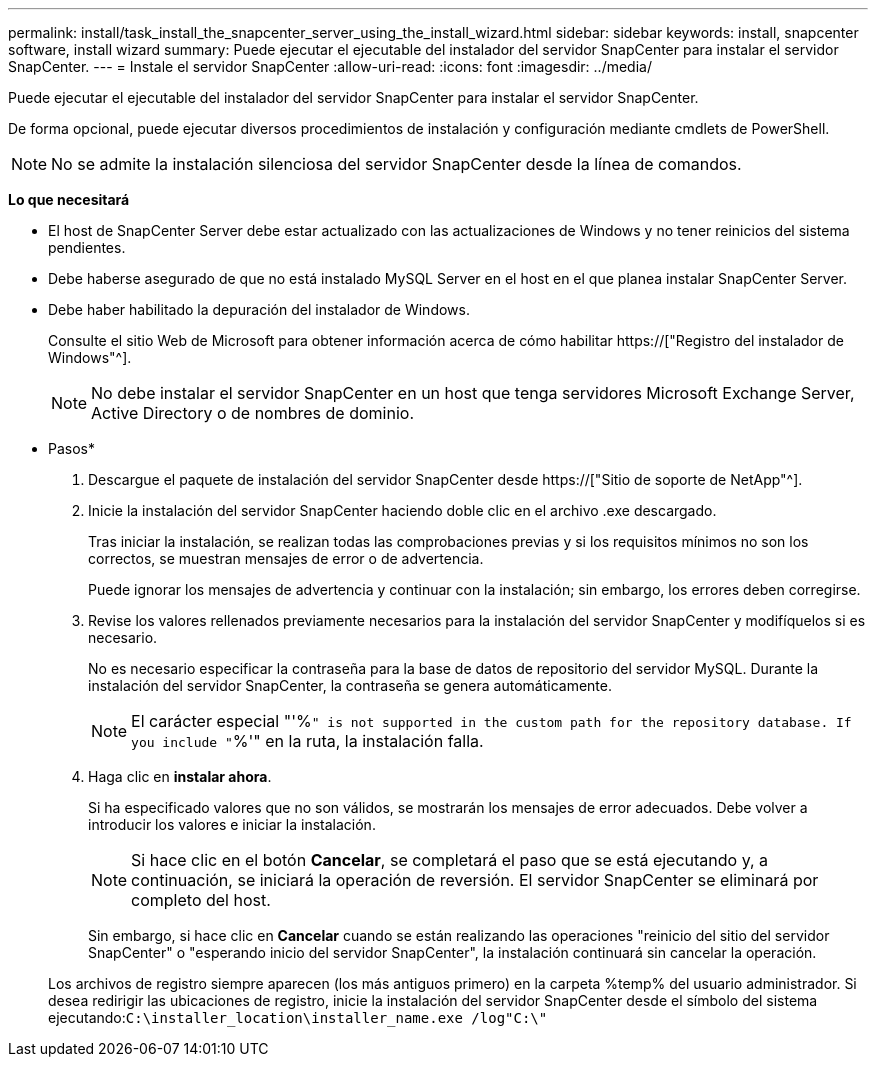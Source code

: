 ---
permalink: install/task_install_the_snapcenter_server_using_the_install_wizard.html 
sidebar: sidebar 
keywords: install, snapcenter software, install wizard 
summary: Puede ejecutar el ejecutable del instalador del servidor SnapCenter para instalar el servidor SnapCenter. 
---
= Instale el servidor SnapCenter
:allow-uri-read: 
:icons: font
:imagesdir: ../media/


[role="lead"]
Puede ejecutar el ejecutable del instalador del servidor SnapCenter para instalar el servidor SnapCenter.

De forma opcional, puede ejecutar diversos procedimientos de instalación y configuración mediante cmdlets de PowerShell.


NOTE: No se admite la instalación silenciosa del servidor SnapCenter desde la línea de comandos.

*Lo que necesitará*

* El host de SnapCenter Server debe estar actualizado con las actualizaciones de Windows y no tener reinicios del sistema pendientes.
* Debe haberse asegurado de que no está instalado MySQL Server en el host en el que planea instalar SnapCenter Server.
* Debe haber habilitado la depuración del instalador de Windows.
+
Consulte el sitio Web de Microsoft para obtener información acerca de cómo habilitar https://["Registro del instalador de Windows"^].

+

NOTE: No debe instalar el servidor SnapCenter en un host que tenga servidores Microsoft Exchange Server, Active Directory o de nombres de dominio.



* Pasos*

. Descargue el paquete de instalación del servidor SnapCenter desde https://["Sitio de soporte de NetApp"^].
. Inicie la instalación del servidor SnapCenter haciendo doble clic en el archivo .exe descargado.
+
Tras iniciar la instalación, se realizan todas las comprobaciones previas y si los requisitos mínimos no son los correctos, se muestran mensajes de error o de advertencia.

+
Puede ignorar los mensajes de advertencia y continuar con la instalación; sin embargo, los errores deben corregirse.

. Revise los valores rellenados previamente necesarios para la instalación del servidor SnapCenter y modifíquelos si es necesario.
+
No es necesario especificar la contraseña para la base de datos de repositorio del servidor MySQL. Durante la instalación del servidor SnapCenter, la contraseña se genera automáticamente.

+

NOTE: El carácter especial "'%`" is not supported in the custom path for the repository database. If you include "`%'" en la ruta, la instalación falla.

. Haga clic en *instalar ahora*.
+
Si ha especificado valores que no son válidos, se mostrarán los mensajes de error adecuados. Debe volver a introducir los valores e iniciar la instalación.

+

NOTE: Si hace clic en el botón *Cancelar*, se completará el paso que se está ejecutando y, a continuación, se iniciará la operación de reversión. El servidor SnapCenter se eliminará por completo del host.

+
Sin embargo, si hace clic en *Cancelar* cuando se están realizando las operaciones "reinicio del sitio del servidor SnapCenter" o "esperando inicio del servidor SnapCenter", la instalación continuará sin cancelar la operación.

+
Los archivos de registro siempre aparecen (los más antiguos primero) en la carpeta %temp% del usuario administrador. Si desea redirigir las ubicaciones de registro, inicie la instalación del servidor SnapCenter desde el símbolo del sistema ejecutando:``C:\installer_location\installer_name.exe /log"C:\"``


